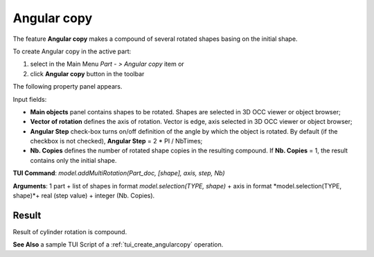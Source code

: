 
Angular copy
============

The feature **Angular copy** makes a compound of several rotated shapes basing on the initial shape. 

To create Angular copy in the active part:

#. select in the Main Menu *Part - > Angular copy* item  or
#. click **Angular copy** button in the toolbar

.. image:: images/multirotation.png  
   :align: center

.. centered::
   **Angular copy** button 

The following property panel appears.

.. image:: images/AngularCopy.png
  :align: center

.. centered::
  Angular copy property panel

Input fields:

- **Main objects** panel contains shapes to be rotated. Shapes are selected in 3D OCC viewer or object browser;
- **Vector of rotation**  defines the axis of rotation. Vector is edge, axis selected in 3D OCC viewer or object browser;
- **Angular Step** check-box turns on/off definition of the angle by which the object is rotated. By default (if the checkbox is not checked), **Angular Step** = 2 * PI / NbTimes;
- **Nb. Copies** defines the number of rotated shape copies in the resulting compound. If **Nb. Copies** = 1, the result contains only the initial shape.

**TUI Command**:  *model.addMultiRotation(Part_doc, [shape], axis, step, Nb)*

**Arguments**: 1 part + list of shapes in format *model.selection(TYPE, shape)* + axis in format *model.selection(TYPE, shape)*+ real (step value) + integer (Nb. Copies).

Result
""""""
Result of cylinder rotation is compound.

.. image:: images/angularcopy.png
   :align: center

.. centered::
   Angular copy

**See Also** a sample TUI Script of a :ref:`tui_create_angularcopy` operation.  
